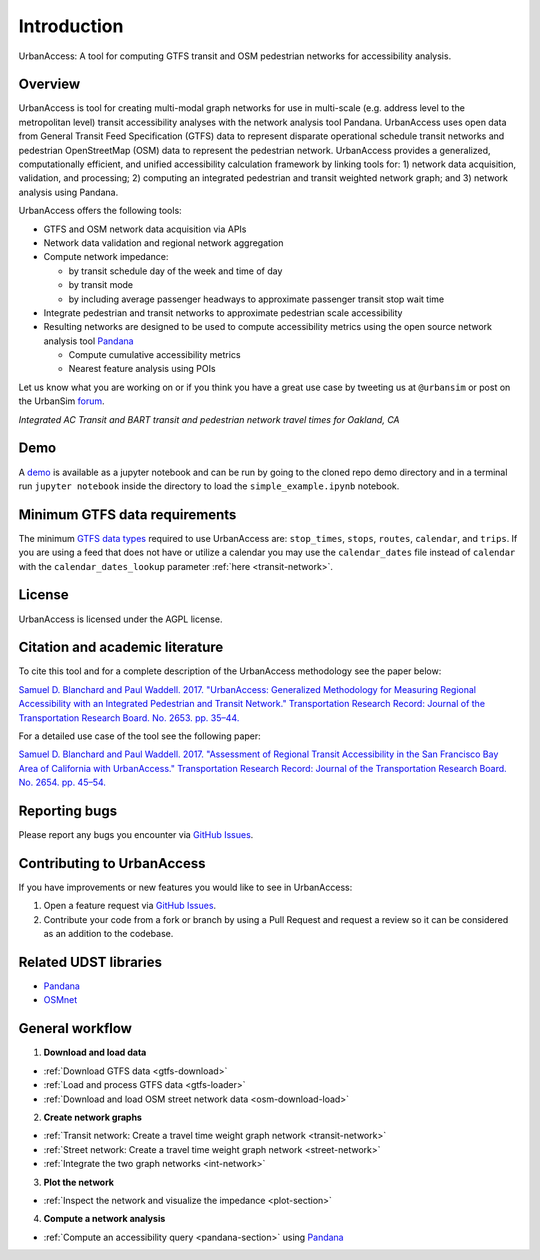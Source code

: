 .. _intro-section:

Introduction
=============

UrbanAccess: A tool for computing GTFS transit and OSM pedestrian networks for accessibility analysis.

Overview
~~~~~~~~~~

UrbanAccess is tool for creating multi-modal graph networks for use in multi-scale (e.g. address level to the metropolitan level) transit accessibility analyses with the network analysis tool Pandana. UrbanAccess uses open data from General Transit Feed Specification (GTFS) data to represent disparate operational schedule transit networks and pedestrian OpenStreetMap (OSM) data to represent the pedestrian network. UrbanAccess provides a generalized, computationally efficient, and unified accessibility calculation framework by linking tools for: 1) network data acquisition, validation, and processing; 2) computing an integrated pedestrian and transit weighted network graph; and 3) network analysis using Pandana.

UrbanAccess offers the following tools:

* GTFS and OSM network data acquisition via APIs
* Network data validation and regional network aggregation
* Compute network impedance:

  * by transit schedule day of the week and time of day
  * by transit mode
  * by including average passenger headways to approximate passenger transit stop wait time

* Integrate pedestrian and transit networks to approximate pedestrian scale accessibility
* Resulting networks are designed to be used to compute accessibility metrics using the open source network analysis tool `Pandana <https://github.com/UDST/pandana>`__

  * Compute cumulative accessibility metrics
  * Nearest feature analysis using POIs

Let us know what you are working on or if you think you have a great use case by tweeting us at ``@urbansim`` or post on the UrbanSim `forum`_.

|travel_time_net|
*Integrated AC Transit and BART transit and pedestrian network travel times for Oakland, CA*

Demo
~~~~

A `demo <https://github.com/UDST/urbanaccess/tree/master/demo>`__ is available as a jupyter notebook and can be run by going to the cloned repo demo directory and in a terminal run ``jupyter notebook`` inside the directory to load the ``simple_example.ipynb`` notebook.

Minimum GTFS data requirements
~~~~~~~~~~~~~~~~~~~~~~~~~~~~~~~

The minimum `GTFS data types <https://developers.google.com/transit/gtfs/>`__ required to use UrbanAccess are: ``stop_times``, ``stops``, ``routes``, ``calendar``, and ``trips``. If you are using a feed that does not have or utilize a calendar you may use the ``calendar_dates`` file instead of ``calendar`` with the ``calendar_dates_lookup`` parameter :ref:`here <transit-network>`.

License
~~~~~~~~

UrbanAccess is licensed under the AGPL license.

Citation and academic literature
~~~~~~~~~~~~~~~~~~~~~~~~~~~~~~~~~~~~

To cite this tool and for a complete description of the UrbanAccess methodology see the paper below:

`Samuel D. Blanchard and Paul Waddell. 2017. "UrbanAccess: Generalized Methodology for Measuring Regional Accessibility with an Integrated Pedestrian and Transit Network." Transportation Research Record: Journal of the Transportation Research Board. No. 2653. pp. 35–44. <http://trrjournalonline.trb.org/doi/pdf/10.3141/2653-05>`__

For a detailed use case of the tool see the following paper:

`Samuel D. Blanchard and Paul Waddell. 2017. "Assessment of Regional Transit Accessibility in the San Francisco Bay Area of California with UrbanAccess." Transportation Research Record: Journal of the Transportation Research Board. No. 2654. pp. 45–54. <http://trrjournalonline.trb.org/doi/abs/10.3141/2654-06>`__

Reporting bugs
~~~~~~~~~~~~~~~~~~~~~~~~
Please report any bugs you encounter via `GitHub Issues <https://github.com/UDST/urbanaccess/issues>`__.

Contributing to UrbanAccess
~~~~~~~~~~~~~~~~~~~~~~~~~~~~
If you have improvements or new features you would like to see in UrbanAccess:

1. Open a feature request via `GitHub Issues <https://github.com/UDST/urbanaccess/issues>`__.
2. Contribute your code from a fork or branch by using a Pull Request and request a review so it can be considered as an addition to the codebase.

Related UDST libraries
~~~~~~~~~~~~~~~~~~~~~~~~~~~
- `Pandana <https://github.com/UDST/pandana>`__
- `OSMnet <https://github.com/UDST/osmnet>`__

General workflow
~~~~~~~~~~~~~~~~~~~

1. **Download and load data**

* :ref:`Download GTFS data <gtfs-download>`
* :ref:`Load and process GTFS data <gtfs-loader>`
* :ref:`Download and load OSM street network data <osm-download-load>`

2. **Create network graphs**

* :ref:`Transit network: Create a travel time weight graph network <transit-network>`
* :ref:`Street network: Create a travel time weight graph network <street-network>`
* :ref:`Integrate the two graph networks <int-network>`

3. **Plot the network**

* :ref:`Inspect the network and visualize the impedance <plot-section>`

4. **Compute a network analysis**

* :ref:`Compute an accessibility query <pandana-section>` using `Pandana <https://github.com/UDST/pandana>`__


.. |travel_time_net| image:: _images/travel_time_net.png
	:scale: 80%

.. _forum: http://discussion.urbansim.com/